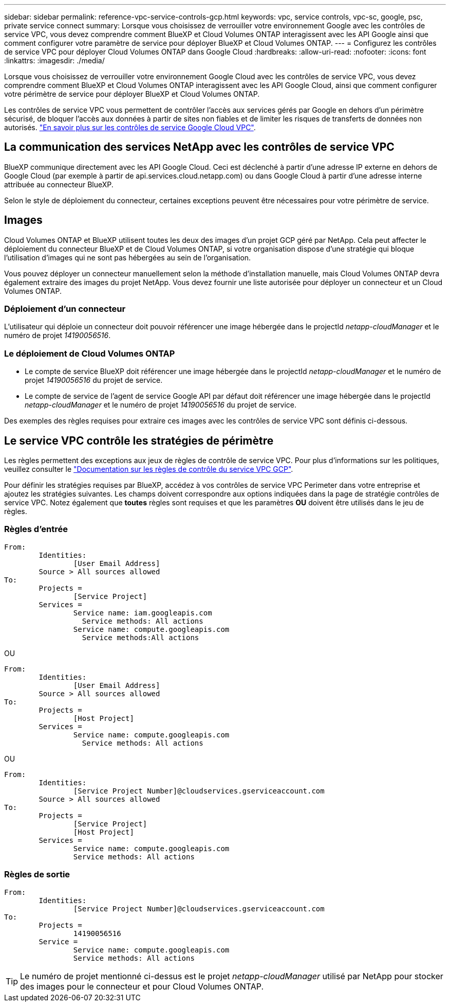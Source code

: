 ---
sidebar: sidebar 
permalink: reference-vpc-service-controls-gcp.html 
keywords: vpc, service controls, vpc-sc, google, psc, private service connect 
summary: Lorsque vous choisissez de verrouiller votre environnement Google avec les contrôles de service VPC, vous devez comprendre comment BlueXP et Cloud Volumes ONTAP interagissent avec les API Google ainsi que comment configurer votre paramètre de service pour déployer BlueXP et Cloud Volumes ONTAP. 
---
= Configurez les contrôles de service VPC pour déployer Cloud Volumes ONTAP dans Google Cloud
:hardbreaks:
:allow-uri-read: 
:nofooter: 
:icons: font
:linkattrs: 
:imagesdir: ./media/


[role="lead"]
Lorsque vous choisissez de verrouiller votre environnement Google Cloud avec les contrôles de service VPC, vous devez comprendre comment BlueXP et Cloud Volumes ONTAP interagissent avec les API Google Cloud, ainsi que comment configurer votre périmètre de service pour déployer BlueXP et Cloud Volumes ONTAP.

Les contrôles de service VPC vous permettent de contrôler l'accès aux services gérés par Google en dehors d'un périmètre sécurisé, de bloquer l'accès aux données à partir de sites non fiables et de limiter les risques de transferts de données non autorisés. https://cloud.google.com/vpc-service-controls/docs["En savoir plus sur les contrôles de service Google Cloud VPC"^].



== La communication des services NetApp avec les contrôles de service VPC

BlueXP communique directement avec les API Google Cloud. Ceci est déclenché à partir d'une adresse IP externe en dehors de Google Cloud (par exemple à partir de api.services.cloud.netapp.com) ou dans Google Cloud à partir d'une adresse interne attribuée au connecteur BlueXP.

Selon le style de déploiement du connecteur, certaines exceptions peuvent être nécessaires pour votre périmètre de service.



== Images

Cloud Volumes ONTAP et BlueXP utilisent toutes les deux des images d'un projet GCP géré par NetApp. Cela peut affecter le déploiement du connecteur BlueXP et de Cloud Volumes ONTAP, si votre organisation dispose d'une stratégie qui bloque l'utilisation d'images qui ne sont pas hébergées au sein de l'organisation.

Vous pouvez déployer un connecteur manuellement selon la méthode d'installation manuelle, mais Cloud Volumes ONTAP devra également extraire des images du projet NetApp. Vous devez fournir une liste autorisée pour déployer un connecteur et un Cloud Volumes ONTAP.



=== Déploiement d'un connecteur

L'utilisateur qui déploie un connecteur doit pouvoir référencer une image hébergée dans le projectId _netapp-cloudManager_ et le numéro de projet _14190056516_.



=== Le déploiement de Cloud Volumes ONTAP

* Le compte de service BlueXP doit référencer une image hébergée dans le projectId _netapp-cloudManager_ et le numéro de projet _14190056516_ du projet de service.
* Le compte de service de l'agent de service Google API par défaut doit référencer une image hébergée dans le projectId _netapp-cloudManager_ et le numéro de projet _14190056516_ du projet de service.


Des exemples des règles requises pour extraire ces images avec les contrôles de service VPC sont définis ci-dessous.



== Le service VPC contrôle les stratégies de périmètre

Les règles permettent des exceptions aux jeux de règles de contrôle de service VPC. Pour plus d'informations sur les politiques, veuillez consulter le https://cloud.google.com/vpc-service-controls/docs/ingress-egress-rules#policy-model["Documentation sur les règles de contrôle du service VPC GCP"^].

Pour définir les stratégies requises par BlueXP, accédez à vos contrôles de service VPC Perimeter dans votre entreprise et ajoutez les stratégies suivantes. Les champs doivent correspondre aux options indiquées dans la page de stratégie contrôles de service VPC. Notez également que *toutes* règles sont requises et que les paramètres *OU* doivent être utilisés dans le jeu de règles.



=== Règles d'entrée

....
From:
	Identities:
		[User Email Address]
	Source > All sources allowed
To:
	Projects =
		[Service Project]
	Services =
		Service name: iam.googleapis.com
		  Service methods: All actions
		Service name: compute.googleapis.com
		  Service methods:All actions
....
OU

....
From:
	Identities:
		[User Email Address]
	Source > All sources allowed
To:
	Projects =
		[Host Project]
	Services =
		Service name: compute.googleapis.com
		  Service methods: All actions
....
OU

....
From:
	Identities:
		[Service Project Number]@cloudservices.gserviceaccount.com
	Source > All sources allowed
To:
	Projects =
		[Service Project]
		[Host Project]
	Services =
		Service name: compute.googleapis.com
		Service methods: All actions
....


=== Règles de sortie

....
From:
	Identities:
		[Service Project Number]@cloudservices.gserviceaccount.com
To:
	Projects =
		14190056516
	Service =
		Service name: compute.googleapis.com
		Service methods: All actions
....

TIP: Le numéro de projet mentionné ci-dessus est le projet _netapp-cloudManager_ utilisé par NetApp pour stocker des images pour le connecteur et pour Cloud Volumes ONTAP.
